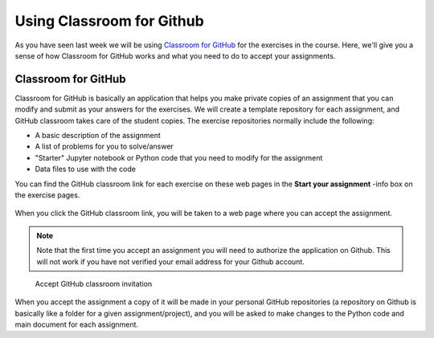 Using Classroom for Github
==========================

As you have seen last week we will be using `Classroom for GitHub <https://github.com/education/classroom>`__ for the exercises in the course.
Here, we'll give you a sense of how Classroom for GitHub works and what you need to do to accept your assignments.

Classroom for GitHub
--------------------

Classroom for GitHub is basically an application that helps you make private copies of an assignment that you can modify and submit as your answers for the exercises.
We will create a template repository for each assignment, and GitHub classroom takes care of the student copies.
The exercise repositories normally include the following:

-  A basic description of the assignment
-  A list of problems for you to solve/answer
-  "Starter" Jupyter notebook or Python code that you need to modify for the assignment
-  Data files to use with the code

You can find the GitHub classroom link for each exercise on these web pages in
the **Start your assignment** -info box on the exercise pages.

.. figure:: img/start-assignment.png

When you click the GitHub classroom link, you will be taken to a web page where you can accept the assignment.

.. note::

   Note that the first time you accept an assignment you will need to authorize the application on Github. This will not work if you have not verified your email address for your Github account.

.. figure:: img/2_Accept_classroom_invitation.PNG
   :alt: Accept GitHub classroom invitation

   Accept GitHub classroom invitation

When you accept the assignment a copy of it will be made in your personal GitHub repositories (a repository on Github is basically like a folder for a given assignment/project), and you will be asked to make changes to the Python code and main document for each assignment.

